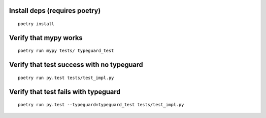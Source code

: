 Install deps (requires poetry)
==============================

::

  poetry install

Verify that mypy works
==============================

::

  poetry run mypy tests/ typeguard_test

Verify that test success with no typeguard
==============================

::

  poetry run py.test tests/test_impl.py


Verify that test fails with typeguard
==============================

::

  poetry run py.test --typeguard=typeguard_test tests/test_impl.py

